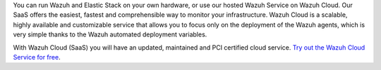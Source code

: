 .. Copyright (C) 2015, Wazuh, Inc.

You can run Wazuh and Elastic Stack on your own hardware, or use our hosted Wazuh Service on Wazuh Cloud. Our SaaS offers the easiest, fastest and comprehensible way to monitor your infrastructure. Wazuh Cloud is a scalable, highly available and customizable service that allows you to focus only on the deployment of the Wazuh agents, which is very simple thanks to the Wazuh automated deployment variables.

With Wazuh Cloud (SaaS) you will have an updated, maintained and PCI certified cloud service. `Try out the Wazuh Cloud Service for free <https://wazuh.com/cloud/>`_.

.. End of file
